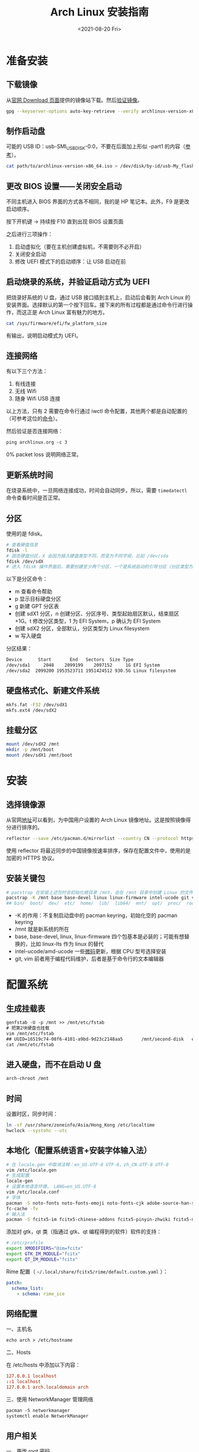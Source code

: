 #+TITLE: Arch Linux 安装指南
#+DATE: <2021-08-20 Fri>
#+TAGS[]: 技术 Arch-Linux
#+TOC: true

* 准备安装

** 下载镜像

从[[https://archlinux.org/download/][官网 Download 页面]]提供的镜像站下载。然后[[https://wiki.archlinux.org/title/Installation_guide#Verify_signature][验证镜像]]。

#+BEGIN_SRC sh
gpg --keyserver-options auto-key-retrieve --verify archlinux-version-x86_64.iso.sig
#+END_SRC

** 制作启动盘

可能的 USB ID：usb-SMI_USB_DISK-0:0，不要在后面加上形似 -part1 的内容（[[https://wiki.archlinux.org/title/USB_flash_installation_medium#Using_basic_command_line_utilities][参考]]）。

#+BEGIN_SRC sh
cat path/to/archlinux-version-x86_64.iso > /dev/disk/by-id/usb-My_flash_drive
#+END_SRC

** 更改 BIOS 设置——关闭安全启动

不同主机进入 BIOS 界面的方式各不相同，我的是 HP 笔记本。此外，F9 是更改启动顺序。

按下开机键 -> 持续按 F10 直到出现 BIOS 设置页面

之后进行三项操作：

1. 启动虚拟化（要在主机创建虚拟机，不需要则不必开启）
2. 关闭安全启动
3. 修改 UEFI 模式下的启动顺序：让 USB 启动在前

** 启动烧录的系统，并验证启动方式为 UEFI

把烧录好系统的 U 盘，通过 USB 接口插到主机上，启动后会看到 Arch Linux 的安装界面。选择默认的第一个按下回车。接下来的所有过程都是通过命令行进行操作，而这正是 Arch Linux 富有魅力的地方。

#+BEGIN_SRC sh
cat /sys/firmware/efi/fw_platform_size
#+END_SRC

有输出，说明启动模式为 UEFI。

** 连接网络

有以下三个方法：

1. 有线连接
2. 无线 Wifi
3. 随身 Wifi USB 连接

以上方法，只有 2 需要在命令行通过 iwctl 命令配置，其他两个都是自动配置的（可参考这位的[[https://blog.yoitsu.moe/arch-linux/installing_arch_linux_for_complete_newbies.html#id33][命令]]）。

然后验证是否连接网络：

#+BEGIN_SRC txt
ping archlinux.org -c 3
#+END_SRC

0% packet loss 说明网络正常。

** 更新系统时间

在烧录系统中，一旦网络连接成功，时间会自动同步。所以，需要 =timedatectl= 命令查看时间是否正常。

** 分区

使用的是 fdisk。

#+BEGIN_SRC sh
# 查看硬盘信息
fdisk -l
# 固态硬盘分区，X 会因为插入硬盘类型不同，而变为不同字母，比如 /dev/sda
fdisk /dev/sdX
# 进入 fdisk 操作界面后，需要创建至少两个分区，一个是系统启动的引导分区（分区类型为 EFI System），一个是剩下的存储空间（分区类型为 Linux filesystem）。还可能有一个 swap 分区，用于物理内存不够时使用
#+END_SRC

以下是分区命令：

- m 查看命令帮助
- p 显示目标硬盘分区
- g 新建 GPT 分区表
- 创建 sdX1 分区，n 创建分区、分区序号、类型起始扇区默认，结束扇区 +1G。t 修改分区类型，1 为 EFI System，p 确认为 EFI System
- 创建 sdX2 分区，全部默认，分区类型为 Linux filesystem
- w 写入硬盘

分区结果：

#+BEGIN_SRC txt
Device      Start       End   Sectors  Size Type
/dev/sda1     2048    2099199    2097152     1G EFI System
/dev/sda2  2099200 1953523711 1951424512 930.5G Linux filesystem
#+END_SRC

** 硬盘格式化、新建文件系统

#+BEGIN_SRC sh
mkfs.fat -F32 /dev/sdX1
mkfs.ext4 /dev/sdX2
#+END_SRC

** 挂载分区

#+BEGIN_SRC sh
mount /dev/sdX2 /mnt
mkdir -p /mnt/boot
mount /dev/sdX1 /mnt/boot
#+END_SRC

* 安装

** 选择镜像源

从官网[[https://archlinux.org/mirrorlist/?country=CN&protocol=https&ip_version=4&use_mirror_status=on][地址]]可以看到，为中国用户设置的 Arch Linux 镜像地址。这是按照镜像得分进行排序的。

#+BEGIN_SRC sh
reflector --save /etc/pacman.d/mirrorlist --country CN --protocol https --latest 10 --sort rate
#+END_SRC

使用 reflector 将最近同步的中国镜像按速率排序，保存在配置文件中，使用的是加密的 HTTPS 协议。

** 安装关键包

#+BEGIN_SRC sh
# pacstrap 在安装上述包时会初始化根目录 /mnt，会在 /mnt 目录中创建 Linux 的文件目录
pacstrap -K /mnt base base-devel linux linux-firmware intel-ucode git vim
## bin/  boot/  dev/  etc/  home/  lib/  lib64/  mnt/  opt/  proc/  root/  run/  sbin/  srv/  sys/  tmp/  usr/  var/
#+END_SRC

- -K 的作用：不复制启动盘中的 pacman keyring，初始化空的 pacman keyring
- /mnt 就是新系统的所在
- base, base-devel, linux, linux-firmware 四个包基本是必装的；可能有想替换的，比如 linux-lts 作为 linux 的替代
- intel-ucode/amd-ucode 一些[[https://wiki.archlinux.org/title/Microcode][微码]]更新，根据 CPU 型号选择安装
- git, vim 前者用于编程代码维护，后者是基于命令行的文本编辑器

* 配置系统

** 生成挂载表

#+BEGIN_SRC txt
genfstab -U -p /mnt >> /mnt/etc/fstab
# 把第2块硬盘也挂载
vim /mnt/etc/fstab
## UUID=16519c74-08f6-4101-a9bd-9d23c2148aa5       /mnt/second-disk   ext4   rw,relatime     0 2
cat /mnt/etc/fstab
#+END_SRC

** 进入硬盘，而不在启动 U 盘

#+BEGIN_SRC sh
arch-chroot /mnt
#+END_SRC

** 时间

设置时区，同步时间：

#+BEGIN_SRC sh
ln -sf /usr/share/zoneinfo/Asia/Hong_Kong /etc/localtime
hwclock --systohc --utc
#+END_SRC

** 本地化（配置系统语言+安装字体输入法）

#+BEGIN_SRC sh
# 在 locale.gen 中取消注释：en_US.UTF-8 UTF-8，zh_CN.UTF-8 UTF-8
vim /etc/locale.gen
# 生成配置
locale-gen
# 设置本地语言环境， LANG=en_US.UTF-8
vim /etc/locale.conf
# 字体
pacman -S noto-fonts noto-fonts-emoji noto-fonts-cjk adobe-source-han-sans-cn-fonts adobe-source-han-serif-cn-fonts otf-monaspace-nerd nerd-fonts-fontconfig
fc-cache -fv
# 输入法
pacman -S fcitx5-im fcitx5-chinese-addons fcitx5-pinyin-zhwiki fcitx5-material-color fcitx5-rime rime-ice
#+END_SRC

添加对 gtk，qt 类（指通过 gtk、qt 编程得到的软件）软件的支持：

#+BEGIN_SRC sh
# /etc/profile
export XMODIFIERS="@im=fcitx"
export GTK_IM_MODULE="fcitx"
export QT_IM_MODULE="fcitx"
#+END_SRC

Rime 配置（ =~/.local/share/fcitx5/rime/default.custom.yaml= ）：

#+BEGIN_SRC yaml
patch:
  schema_list:
    - schema: rime_ice
#+END_SRC

** 网络配置

一、主机名

#+BEGIN_SRC txt
echo arch > /etc/hostname
#+END_SRC

二、Hosts

在 /etc/hosts 中添加以下内容：

#+BEGIN_SRC conf
127.0.0.1 localhost
::1 localhost
127.0.0.1 arch.localdomain arch
#+END_SRC

三、使用 NetworkManager 管理网络

#+BEGIN_SRC txt
pacman -S networkmanager
systemctl enable NetworkManager
#+END_SRC

** 用户相关

一、更改 root 密码

#+BEGIN_SRC sh
passwd
#+END_SRC

二、新建用户，设置用户密码

#+BEGIN_SRC sh
useradd -m -g users -G wheel -s /bin/bash archie
passwd archie
#+END_SRC

三、设置用户权限

#+BEGIN_SRC txt
EDITOR=vim visudo
#+END_SRC

取消注释：

#+BEGIN_SRC conf
## Uncomment to allow members of group wheel to execute any command

%wheel ALL=(ALL) ALL

## Same thing without a password

%wheel ALL=(ALL) NOPASSWD: ALL
#+END_SRC

** 安装引导程序

#+BEGIN_SRC sh
pacman -S grub efibootmgr
grub-install --target=x86_64-efi --efi-directory=/boot --bootloader-id=GRUB
grub-mkconfig -o /boot/grub/grub.cfg
#+END_SRC

运行 grub-mkconfig 操作时，会出现警告： =Warning: os-prober will not be executed to detect other bootable partitions.= 。如果不是双系统，不用关注这个警告。

* 安装 KDE 桌面环境

** 返回 U 盘

#+BEGIN_SRC sh
exit
#+END_SRC

** 重启系统

#+BEGIN_SRC sh
umount -R /mnt
reboot
#+END_SRC

开机后改动 BIOS，配置「系统启动」后，拔掉 U 盘。普通用户 archie 登录。

** 安装 KDE

#+BEGIN_SRC sh
pacman -S plasma-meta konsole dolphin
systemctl enable sddm
#+END_SRC
